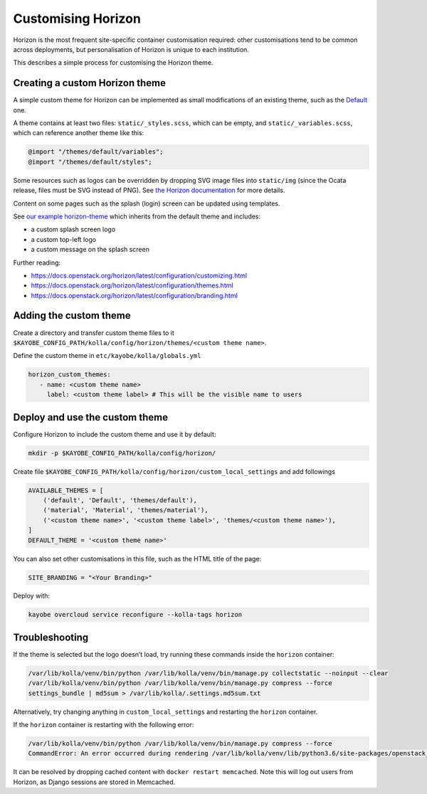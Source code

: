 ===================
Customising Horizon
===================

Horizon is the most frequent site-specific container customisation required:
other customisations tend to be common across deployments, but personalisation
of Horizon is unique to each institution.

This describes a simple process for customising the Horizon theme.

Creating a custom Horizon theme
-------------------------------

A simple custom theme for Horizon can be implemented as small modifications of
an existing theme, such as the `Default
<https://opendev.org/openstack/horizon/src/branch/master/openstack_dashboard/themes/default>`__
one.

A theme contains at least two files: ``static/_styles.scss``, which can be empty, and
``static/_variables.scss``, which can reference another theme like this:

.. code-block:: scss

   @import "/themes/default/variables";
   @import "/themes/default/styles";

Some resources such as logos can be overridden by dropping SVG image files into
``static/img`` (since the Ocata release, files must be SVG instead of PNG). See
`the Horizon documentation
<https://docs.openstack.org/horizon/latest/configuration/themes.html#customizing-the-logo>`__
for more details.

Content on some pages such as the splash (login) screen can be updated using
templates.

See `our example horizon-theme <https://github.com/stackhpc/horizon-theme>`__
which inherits from the default theme and includes:

* a custom splash screen logo
* a custom top-left logo
* a custom message on the splash screen

Further reading:

* https://docs.openstack.org/horizon/latest/configuration/customizing.html
* https://docs.openstack.org/horizon/latest/configuration/themes.html
* https://docs.openstack.org/horizon/latest/configuration/branding.html

Adding the custom theme
-----------------------

Create a directory and transfer custom theme files to it ``$KAYOBE_CONFIG_PATH/kolla/config/horizon/themes/<custom theme name>``.

Define the custom theme in ``etc/kayobe/kolla/globals.yml``

.. code-block:: yaml

   horizon_custom_themes:
      - name: <custom theme name>
        label: <custom theme label> # This will be the visible name to users

Deploy and use the custom theme
-------------------------------

Configure Horizon to include the custom theme and use it by default:

.. code-block:: console

   mkdir -p $KAYOBE_CONFIG_PATH/kolla/config/horizon/

Create file ``$KAYOBE_CONFIG_PATH/kolla/config/horizon/custom_local_settings`` and add followings

.. code-block:: console

   AVAILABLE_THEMES = [
       ('default', 'Default', 'themes/default'),
       ('material', 'Material', 'themes/material'),
       ('<custom theme name>', '<custom theme label>', 'themes/<custom theme name>'),
   ]
   DEFAULT_THEME = '<custom theme name>'

You can also set other customisations in this file, such as the HTML title of the page:

.. code-block:: console

   SITE_BRANDING = "<Your Branding>"

Deploy with:

.. code-block:: console

   kayobe overcloud service reconfigure --kolla-tags horizon

Troubleshooting
---------------

If the theme is selected but the logo doesn’t load, try running these commands
inside the ``horizon`` container:

.. code-block:: console

   /var/lib/kolla/venv/bin/python /var/lib/kolla/venv/bin/manage.py collectstatic --noinput --clear
   /var/lib/kolla/venv/bin/python /var/lib/kolla/venv/bin/manage.py compress --force
   settings_bundle | md5sum > /var/lib/kolla/.settings.md5sum.txt

Alternatively, try changing anything in ``custom_local_settings`` and restarting
the ``horizon`` container.

If the ``horizon`` container is restarting with the following error:

.. code-block:: console

   /var/lib/kolla/venv/bin/python /var/lib/kolla/venv/bin/manage.py compress --force
   CommandError: An error occurred during rendering /var/lib/kolla/venv/lib/python3.6/site-packages/openstack_dashboard/templates/horizon/_scripts.html: Couldn't find any precompiler in COMPRESS_PRECOMPILERS setting for mimetype '\'text/javascript\''.

It can be resolved by dropping cached content with ``docker restart
memcached``. Note this will log out users from Horizon, as Django sessions are
stored in Memcached.
